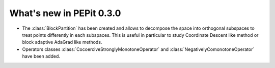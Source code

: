 What's new in PEPit 0.3.0
=========================


- The :class:`BlockPartition` has been created and allows to decompose the space into orthogonal subspaces to treat points differently in each subspaces. This is useful in particular to study Coordinate Descent like method or block adaptive AdaGrad like methods.

- Operators classes :class:`CocoerciveStronglyMonotoneOperator` and :class:`NegativelyComonotoneOperator` have been added.
